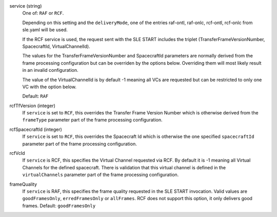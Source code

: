 service (string)
    One of: ``RAF`` or ``RCF``.
    
    Depending on this setting and the ``deliveryMode``, one of the entries raf-ontl, raf-onlc, rcf-ontl, rcf-onlc from sle.yaml will be used.
      
    If the RCF service is used, the request sent with the SLE START includes the triplet (TransferFrameVersionNumber, SpacecraftId, VirtualChannelId).
    
    The values for the TransferFrameVersionNumber and SpacecraftId parameters are normally derived from the frame processing configuration but can be overriden by the options below. Overriding them will most likely result in an invalid configuration.
    
    The value of the VirtualChannelId is by default -1 meaning all VCs are requested but can be restricted to only one VC with the option below.
      
    Default: ``RAF``

rcfTfVersion (integer)
    If ``service`` is set to ``RCF``, this overrides the Transfer Frame Version Number which is otherwise derived from the ``frameType`` parameter part of the frame processing configuration.

rcfSpacecraftId (integer)
    If ``service`` is set to ``RCF``, this overrides the Spacecraft Id which is otherwise the one specified ``spacecraftId`` parameter part of the frame processing configuration.

rcfVcId
    If ``service`` is RCF, this specifies the Virtual Channel requested via RCF. By default it is -1 meaning all Virtual Channels for the defined spacecraft. There is validation that this virtual channel is defined in the ``virtualChannels`` parameter part of the frame processing configuration.

frameQuality
    If ``service`` is RAF, this specifies the frame quality requested in the SLE START invocation. Valid values are ``goodFramesOnly``, ``erredFramesOnly`` or  ``allFrames``. RCF does not support this option, it only delivers good frames.
    Default: ``goodFramesOnly``
